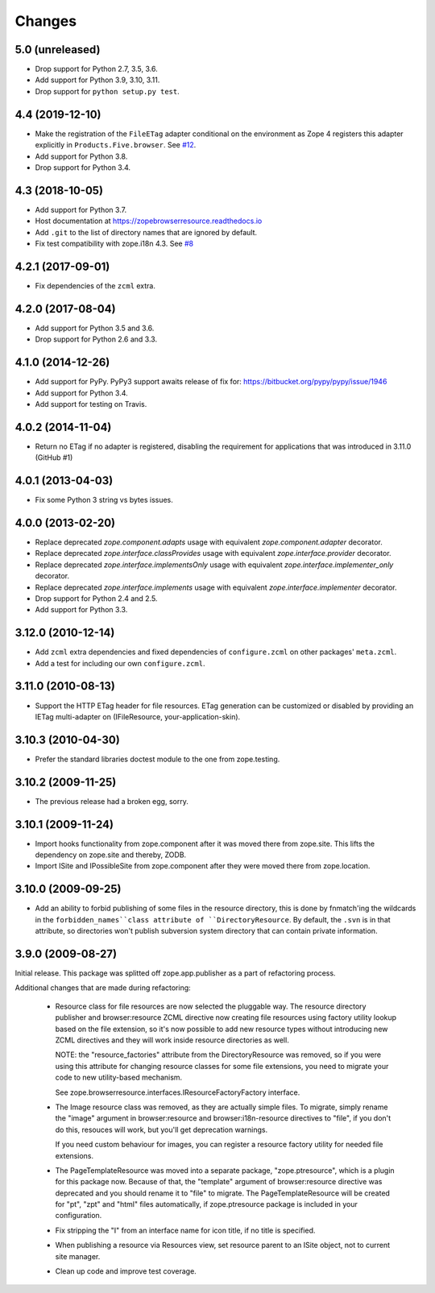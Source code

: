=========
 Changes
=========

5.0 (unreleased)
================

- Drop support for Python 2.7, 3.5, 3.6.

- Add support for Python 3.9, 3.10, 3.11.

- Drop support for ``python setup.py test``.


4.4 (2019-12-10)
================

- Make the registration of the ``FileETag`` adapter conditional on the environment
  as Zope 4 registers this adapter explicitly in ``Products.Five.browser``.
  See `#12 <https://github.com/zopefoundation/zope.browserresource/pull/12>`_.

- Add support for Python 3.8.

- Drop support for Python 3.4.


4.3 (2018-10-05)
================

- Add support for Python 3.7.

- Host documentation at https://zopebrowserresource.readthedocs.io

- Add ``.git`` to the list of directory names that are ignored by default.

- Fix test compatibility with zope.i18n 4.3.
  See `#8 <https://github.com/zopefoundation/zope.browserresource/issues/8>`_


4.2.1 (2017-09-01)
==================

- Fix dependencies of the ``zcml`` extra.


4.2.0 (2017-08-04)
==================

- Add support for Python 3.5 and 3.6.

- Drop support for Python 2.6 and 3.3.


4.1.0 (2014-12-26)
==================

- Add support for PyPy.  PyPy3 support awaits release of fix for:
  https://bitbucket.org/pypy/pypy/issue/1946

- Add support for Python 3.4.

- Add support for testing on Travis.


4.0.2 (2014-11-04)
==================

- Return no ETag if no adapter is registered, disabling the
  requirement for applications that was introduced in 3.11.0 (GitHub #1)


4.0.1 (2013-04-03)
==================

- Fix some Python 3 string vs bytes issues.


4.0.0 (2013-02-20)
==================

- Replace deprecated `zope.component.adapts` usage with equivalent
  `zope.component.adapter` decorator.

- Replace deprecated `zope.interface.classProvides` usage with equivalent
  `zope.interface.provider` decorator.

- Replace deprecated `zope.interface.implementsOnly` usage with equivalent
  `zope.interface.implementer_only` decorator.

- Replace deprecated `zope.interface.implements` usage with equivalent
  `zope.interface.implementer` decorator.

- Drop support for Python 2.4 and 2.5.

- Add support for Python 3.3.


3.12.0 (2010-12-14)
===================

- Add ``zcml`` extra dependencies and fixed dependencies of
  ``configure.zcml`` on other packages' ``meta.zcml``.

- Add a test for including our own ``configure.zcml``.

3.11.0 (2010-08-13)
===================

- Support the HTTP ETag header for file resources.  ETag generation can be
  customized or disabled by providing an IETag multi-adapter on
  (IFileResource, your-application-skin).

3.10.3 (2010-04-30)
===================

- Prefer the standard libraries doctest module to the one from zope.testing.

3.10.2 (2009-11-25)
===================

- The previous release had a broken egg, sorry.

3.10.1 (2009-11-24)
===================

- Import hooks functionality from zope.component after it was moved there from
  zope.site. This lifts the dependency on zope.site and thereby, ZODB.

- Import ISite and IPossibleSite from zope.component after they were moved
  there from zope.location.

3.10.0 (2009-09-25)
===================

- Add an ability to forbid publishing of some files in the resource directory,
  this is done by fnmatch'ing the wildcards in the ``forbidden_names``class
  attribute of ``DirectoryResource``. By default, the ``.svn`` is in that
  attribute, so directories won't publish subversion system directory that can
  contain private information.

3.9.0 (2009-08-27)
==================

Initial release. This package was splitted off zope.app.publisher as a part
of refactoring process.

Additional changes that are made during refactoring:

 * Resource class for file resources are now selected the pluggable way.
   The resource directory publisher and browser:resource ZCML directive
   now creating file resources using factory utility lookup based on the
   file extension, so it's now possible to add new resource types without
   introducing new ZCML directives and they will work inside resource
   directories as well.

   NOTE: the "resource_factories" attribute from the DirectoryResource
   was removed, so if you were using this attribute for changing resource
   classes for some file extensions, you need to migrate your code to new
   utility-based mechanism.

   See zope.browserresource.interfaces.IResourceFactoryFactory interface.

 * The Image resource class was removed, as they are actually simple files.
   To migrate, simply rename the "image" argument in browser:resource and
   browser:i18n-resource directives to "file", if you don't do this, resouces
   will work, but you'll get deprecation warnings.

   If you need custom behaviour for images, you can register a resource
   factory utility for needed file extensions.

 * The PageTemplateResource was moved into a separate package, "zope.ptresource",
   which is a plugin for this package now. Because of that, the "template"
   argument of browser:resource directive was deprecated and you should rename
   it to "file" to migrate. The PageTemplateResource will be created for
   "pt", "zpt" and "html" files automatically, if zope.ptresource package is
   included in your configuration.

 * Fix stripping the "I" from an interface name for icon title, if no
   title is specified.

 * When publishing a resource via Resources view, set resource parent
   to an ISite object, not to current site manager.

 * Clean up code and improve test coverage.
